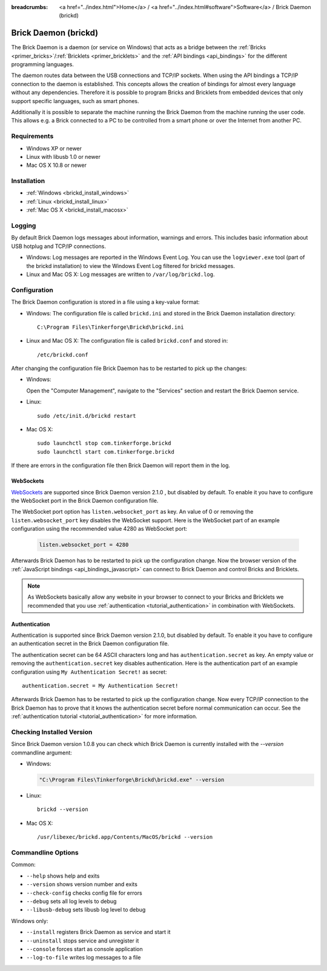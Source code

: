 
:breadcrumbs: <a href="../index.html">Home</a> / <a href="../index.html#software">Software</a> / Brick Daemon (brickd)

.. _brickd:

Brick Daemon (brickd)
=====================

The Brick Daemon is a daemon (or service on Windows) that acts as a bridge
between the :ref:`Bricks <primer_bricks>`/:ref:`Bricklets
<primer_bricklets>` and the :ref:`API bindings <api_bindings>` for
the different programming languages.

The daemon routes data between the USB connections and TCP/IP sockets.
When using the API bindings a TCP/IP connection to the daemon is established.
This concepts allows the creation of bindings for almost every language
without any dependencies. Therefore it is possible to program Bricks and
Bricklets from embedded devices that only support specific languages,
such as smart phones.

Additionally it is possible to separate the machine running the Brick Daemon
from the machine running the user code. This allows e.g. a Brick connected
to a PC to be controlled from a smart phone or over the Internet from
another PC.


Requirements
------------

* Windows XP or newer
* Linux with libusb 1.0 or newer
* Mac OS X 10.8 or newer


.. _brickd_installation:

Installation
------------

* :ref:`Windows <brickd_install_windows>`
* :ref:`Linux <brickd_install_linux>`
* :ref:`Mac OS X <brickd_install_macosx>`


Logging
-------

By default Brick Daemon logs messages about information, warnings and errors.
This includes basic information about USB hotplug and TCP/IP connections.

* Windows: Log messages are reported in the Windows Event Log. You can use the
  ``logviewer.exe`` tool (part of the brickd installation) to view the Windows
  Event Log filtered for brickd messages.
* Linux and Mac OS X: Log messages are written to ``/var/log/brickd.log``.


Configuration
-------------

The Brick Daemon configuration is stored in a file using a key-value format:

* Windows: The configuration file is called ``brickd.ini`` and stored in the
  Brick Daemon installation directory::

   C:\Program Files\Tinkerforge\Brickd\brickd.ini

* Linux and Mac OS X: The configuration file is called ``brickd.conf`` and
  stored in::

   /etc/brickd.conf

After changing the configuration file Brick Daemon has to be restarted to pick
up the changes:

* Windows:

  Open the "Computer Management", navigate to the "Services" section and
  restart the Brick Daemon service.
* Linux::

   sudo /etc/init.d/brickd restart

* Mac OS X::

   sudo launchctl stop com.tinkerforge.brickd
   sudo launchctl start com.tinkerforge.brickd

If there are errors in the configuration file then Brick Daemon will report
them in the log.

.. _brickd_websockets:

WebSockets
^^^^^^^^^^

`WebSockets <http://en.wikipedia.org/wiki/WebSocket>`__ are supported since
Brick Daemon version 2.1.0 , but disabled by default. To enable it you have to
configure the WebSocket port in the Brick Daemon configuration file.

The WebSocket port option has ``listen.websocket_port`` as key. An value of
0 or removing the ``listen.websocket_port`` key disables the WebSocket support.
Here is the WebSocket part of an example configuration using the recommended
value 4280 as WebSocket port:

  .. code-block:: none

    listen.websocket_port = 4280

Afterwards Brick Daemon has to be restarted to pick up the configuration
change. Now the browser version of the :ref:`JavaScript bindings
<api_bindings_javascript>` can connect to Brick Daemon and control Bricks
and Bricklets.

.. note::

 As WebSockets basically allow any website in your browser to connect to your
 Bricks and Bricklets we recommended that you use :ref:`authentication
 <tutorial_authentication>` in combination with WebSockets.


.. _brickd_authentication:

Authentication
^^^^^^^^^^^^^^

Authentication is supported since Brick Daemon version 2.1.0, but disabled by
default. To enable it you have to configure an authentication secret in the
Brick Daemon configuration file.

The authentication secret can be 64 ASCII characters long and has
``authentication.secret`` as key. An empty value or removing the
``authentication.secret`` key disables authentication. Here is the
authentication part of an example configuration using
``My Authentication Secret!`` as secret::

  authentication.secret = My Authentication Secret!

Afterwards Brick Daemon has to be restarted to pick up the configuration
change. Now every TCP/IP connection to the Brick Daemon has to prove that it
knows the authentication secret before normal communication can occur. See the
:ref:`authentication tutorial <tutorial_authentication>` for more information.


Checking Installed Version
--------------------------

Since Brick Daemon version 1.0.8 you can check which Brick Daemon is currently
installed with the `--version` commandline argument:

* Windows:

  .. code-block:: none

   "C:\Program Files\Tinkerforge\Brickd\brickd.exe" --version

* Linux::

   brickd --version

* Mac OS X::

   /usr/libexec/brickd.app/Contents/MacOS/brickd --version


Commandline Options
-------------------

Common:

* ``--help`` shows help and exits
* ``--version`` shows version number and exits
* ``--check-config`` checks config file for errors
* ``--debug`` sets all log levels to debug
* ``--libusb-debug`` sets libusb log level to debug

Windows only:

* ``--install`` registers Brick Daemon as service and start it
* ``--uninstall`` stops service and unregister it
* ``--console`` forces start as console application
* ``--log-to-file`` writes log messages to a file
